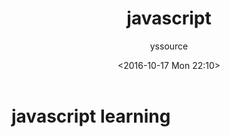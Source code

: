#+TITLE: javascript
#+AUTHOR: yssource
#+EMAIL: yssource@163.com
#+DATE: <2016-10-17 Mon 22:10>
#+OPTIONS: H:3 num:nil toc:nil \n:nil ::t |:t ^:nil -:nil f:t *:t <:t
#+URI: /blog/%y/%m/%d/
#+LAYOUT: post
#+TAGS:
#+CATEGORIES:
#+DESCRIPTON:

* javascript learning
